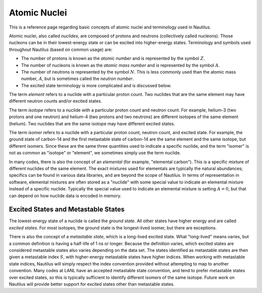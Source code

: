 .. _`Atomic Nuclei`:

Atomic Nuclei
===================================================================================================

This is a reference page regarding basic concepts of atomic nuclei and terminology used in
Nautilus.

Atomic nuclei, also called *nuclides*, are composed of protons and neutrons (collectively called
nucleons).  Those nucleons can be in their lowest-energy state or can be excited into higher-energy
states.  Terminology and symbols used throughout Nautilus (based on common usage) are:

- The number of protons is known as the *atomic number* and is represented by the symbol :math:`Z`.
- The number of nucleons is known as the *atomic mass number* and is represented by the symbol
  :math:`A`.
- The number of neutrons is represented by the symbol :math:`N`.  This is less commonly used than
  the atomic mass number, :math:`A`, but is sometimes called the *neutron number*.
- The excited state terminology is more complicated and is discussed below.

The term *element* refers to a nuclide with a particular proton count.  Two nuclides that are the
same element may have different neutron counts and/or excited states.

The term *isotope* refers to a nuclide with a particular proton count and neutron count.  For
example, helium-3 (two protons and one neutron) and helium-4 (two protons and two neutrons) are
different isotopes of the same element (helium).  Two nuclides that are the same isotope may have
different excited states.

The term *isomer* refers to a nuclide with a particular proton count, neutron count, and excited
state.  For example, the ground state of carbon-14 and the first metastable state of carbon-14 are
the same element and the same isotope, but different isomers.  Since these are the same three
quantities used to indicate a specific nuclide, and the term "isomer" is not as common as "isotope"
or "element", we sometimes simply use the term nuclide.

In many codes, there is also the concept of an *elemental* (for example, "elemental carbon").  This
is a specific mixture of different nuclides of the same element.  The exact mixtures used for
elementals are typically the natural abundances; specifics can be found in various data libraries,
and are beyond the scope of Nautilus.  In terms of representation in software, elemental mixtures
are often stored as a "nuclide" with some special value to indicate an elemental mixture instead of
a specific nuclide.  Typically the special value used to indicate an elemental mixture is setting
:math:`A = 0`, but that can depend on how nuclide data is encoded in memory.

Excited States and Metastable States
---------------------------------------------------------------------------------------------------

The lowest-energy state of a nuclide is called the *ground state*.  All other states have higher
energy and are called *excited states*.  For most isotopes, the ground state is the longest-lived
isomer, but there are exceptions.

There is also the concept of a *metastable state*, which is a long-lived excited state.  What
"long-lived" means varies, but a common definition is having a half-life of 1 ns or longer.
Because the definition varies, which excited states are considered metastable states also varies
depending on the data set.  The states identified as metastable states are then given a metastable
index :math:`S`, with higher-energy metastable states have higher indices.  When working with
metastable state indices, Nautilus will simply respect the index convention provided without
attempting to map to another convention.  Many codes at LANL have an accepted metastable state
convention, and tend to prefer metastable states over excited states, so this is typically
sufficient to identify different isomers of the same isotope.  Future work on Nautilus will provide
better support for excited states other than metastable states.

